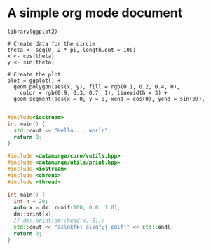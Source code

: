 * A simple org mode document

#+begin_src ess-r :file circle.png :results graphics :tangle circle_plot.rtangle circle_plot.r
  library(ggplot2)

  # Create data for the circle
  theta <- seq(0, 2 * pi, length.out = 100)
  x <- cos(theta)
  y <- sin(theta)

  # Create the plot
  plot = ggplot() +
    geom_polygon(aes(x, y), fill = rgb(0.1, 0.2, 0.4, 0),
      color = rgb(0.9, 0.3, 0.7, 1), linewidth = 3) +
    geom_segment(aes(x = 0, y = 0, xend = cos(0), yend = sin(0)),
         
#+end_src

#+RESULTS:

[[file:circle.png]]



#+begin_src cpp :tangle "hello_worlr.cpp"
  #include<iostream>
  int main() {
    std::cout << "Hello.... worlr";
    return 0;
  }

#+end_src

#+RESULTS:
: Hello.... worlr


#+begin_src cpp :results output
#include <datamunge/core/vutils.hpp>
#include <datamunge/utils/print.hpp>
#include <iostream>
#include <chrono>
#include <thread>

int main() {
  int n = 20;
  auto x = dm::runif(100, 0.0, 1.0);
  dm::print(x);
  // dm::print(dm::head(x, 5));
  std::cout << "asldkfkj alsdf;j sdlfj" << std::endl;
  return 0;
}
#+end_src


